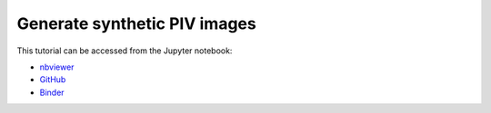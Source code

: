 ######################################
Generate synthetic PIV images
######################################

This tutorial can be accessed from the Jupyter notebook:

- `nbviewer <https://nbviewer.org/github/kamilazdybal/pykitPIV/blob/main/jupyter-notebooks/demo-pykitPIV-01-generate-synthetic-PIV-images.ipynb>`_

- `GitHub <https://github.com/kamilazdybal/pykitPIV/blob/main/jupyter-notebooks/demo-pykitPIV-01-generate-synthetic-PIV-images.ipynb>`_

- `Binder <https://mybinder.org/v2/gh/kamilazdybal/pykitPIV/HEAD?urlpath=%2Fdoc%2Ftree%2Fjupyter-notebooks%2Fdemo-pykitPIV-01-generate-synthetic-PIV-images.ipynb>`_
